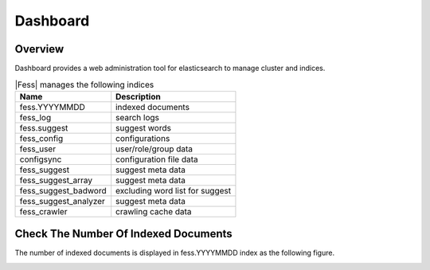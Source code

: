 =========
Dashboard
=========

Overview
========

Dashboard provides a web administration tool for elasticsearch to manage cluster and indices.

|image0|

.. tabularcolumns:: |p{4cm}|p{8cm}|
.. list-table:: |Fess| manages the following indices
   :header-rows: 1

   * - Name
     - Description
   * - fess.YYYYMMDD
     - indexed documents
   * - fess_log
     - search logs
   * - fess.suggest
     - suggest words
   * - fess_config
     - configurations
   * - fess_user
     - user/role/group data
   * - configsync
     - configuration file data
   * - fess_suggest
     - suggest meta data
   * - fess_suggest_array
     - suggest meta data
   * - fess_suggest_badword
     - excluding word list for suggest
   * - fess_suggest_analyzer
     - suggest meta data
   * - fess_crawler
     - crawling cache data


Check The Number Of Indexed Documents
=====================================

The number of indexed documents is displayed in fess.YYYYMMDD index as the following figure.

|image1|


.. |image0| image:: ../../../resources/images/en/14.3/admin/dashboard-1.png
.. |image1| image:: ../../../resources/images/en/14.3/admin/dashboard-2.png
.. pdf            :width: 400 px
